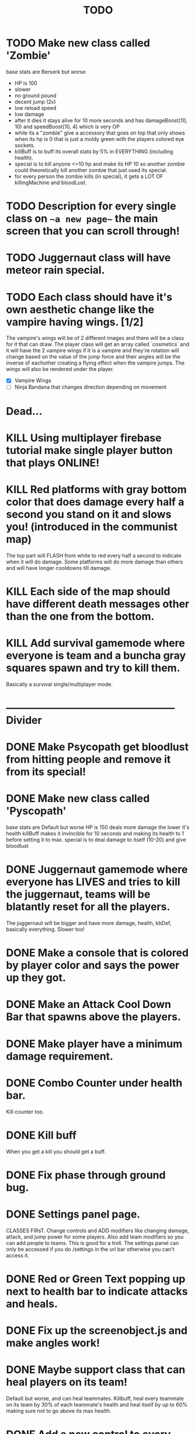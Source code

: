 #+TITLE: TODO

* TODO Make new class called 'Zombie'
base stats are Berserk but worse
+ HP is 100
- slower
- no ground pound
+ decent jump (2x)
- low reload speed
- low damage
+ after it dies it stays alive for 10 more seconds and has damageBoost(10, 10) and speedBoost(10, 4) which is very OP
+ while its a "zombie" give a accessory that goes on top that only shows when its hp is 0 that is just a moldy green with
  the players colored eye sockets.
+ killBuff is to buff its overall stats by 5% in EVERYTHING (including health).
+ special is to kill anyone <=10 hp and make its HP 10 so another zombie could theoretically kill another zombie that just used its special.
+ for every person the zombie kills (in special), it gets a LOT OF killingMachine and bloodLust.
* TODO Description for every single class on ~~a new page~~ the main screen that you can scroll through!
* TODO Juggernaut class will have meteor rain special.
* TODO Each class should have it's own aesthetic change like the vampire having wings. [1/2]
The vampire's wings will be of 2 different images and there will be a class for it that can draw. The player class will get an array called `cosmetics` and it will have the 2 vampire wings if it is a vampire and they're rotation will change based on the value of the jump force and their angles will be the inverse of eachother creating a flying effect when the vampire jumps. The wings will also be rendered under the player.
+ [X] Vampire Wings
+ [ ] Ninja Bandana that changes direction depending on movement

* Dead...
* KILL Using multiplayer firebase tutorial make single player button that plays ONLINE!
* KILL Red platforms with gray bottom color that does damage every half a second you stand on it and slows you! (introduced in the communist map)
The top part will FLASH from white to red every half a second to indicate when it will do damage.
Some platforms will do more damage than others and will have longer cooldowns till damage.
* KILL Each side of the map should have different death messages other than the one from the bottom.
* KILL Add survival gamemode where everyone is team and a buncha gray squares spawn and try to kill them.
Basically a survival single/multiplayer mode.

* -------------------------------------------------- Divider
* DONE Make Psycopath get bloodlust from hitting people and remove it from its special!
* DONE Make new class called 'Pyscopath'
base stats are Default but worse
HP is 150
deals more damage the lower it's health
killBuff makes it invincible for 10 seconds and making its health to 1 before setting it to max.
special is to deal damage to itself (10-20) and give bloodlust
* DONE Juggernaut gamemode where everyone has LIVES and tries to kill the juggernaut, teams will be blatantly reset for all the players.
The juggernaut will be bigger and have more damage, health, kbDef, basically everything.
Slower too!
* DONE Make a console that is colored by player color and says the power up they got.
* DONE Make an Attack Cool Down Bar that spawns above the players.
* DONE Make player have a minimum damage requirement.
* DONE Combo Counter under health bar.
Kill counter too.
* DONE Kill buff
When you get a kill you should get a buff.
* DONE Fix phase through ground bug.
* DONE Settings panel page.
CLASSES FIRsT.
Change controls and ADD modifiers like changing damage, attack, and jump power for some players. Also add team modifiers so you can add people to teams.
This is good for a troll. The settings panel can only be accessed if you do /settings in the url bar otherwise you can't access it.
* DONE Red or Green Text popping up next to health bar to indicate attacks and heals.
* DONE Fix up the screenobject.js and make angles work!
* DONE Maybe support class that can heal players on its team!
Default but worse, and can heal teammates.
Killbuff, heal every teammate on its team by 30% of each teammate's health and heal itself by up to 60% making sure not to go above its max health.
* DONE Add a new control to every player called "special" and also add it to the `loadSettings()` function.
* DONE Each class should have it's own special attack.
* DONE Teams in the settings page!
MAKE THIS DONE AND WORKING!
shadow color should change depending on which team a player is on and there should be 3 teams.
Since 4 would be an FFA.
* DONE Add gamemodes like ffa most kills or last one standing like TanksRumble with a main menu!
* DONE Make the controls options in the settings actually work.
* KILL The background image needs 3d-like depth.
* KILL Make camera only be able to see everything within the range of the bg image.
No seeing the blank outside.
* DONE Fun kill death msgs
* DONE Power up stacking.
* DONE Make more power ups! [5/5]
+ [X] extra jump
+ [X] fix attack speed not working
+ [X] extra speed (movement)
+ [X] knockback resistance
+ [X] knockback boost
+ [X] damage resistance
* DONE Make a level with a bunch of platforms. (The one right now is hot garbage.)
AKA make a good map. This has been on the back-burner for a long time.
* DONE Make camera better?????
IDK the answer might come to me randomly. Edit: It did!
